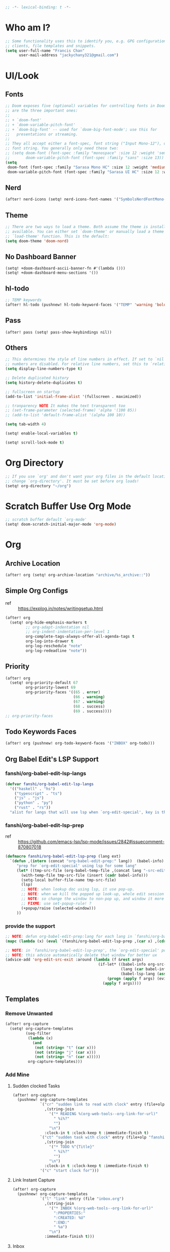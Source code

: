 #+PROPERTY: header-args :results silent
#+begin_src emacs-lisp :tangle yes
;; -*- lexical-binding: t -*-
#+end_src

* Who am I?
#+begin_src emacs-lisp :tangle yes
;; Some functionality uses this to identify you, e.g. GPG configuration, email
;; clients, file templates and snippets.
(setq user-full-name "Francis Chan"
      user-mail-address "jackychany321@gmail.com")
#+end_src

* UI/Look
** Fonts
#+begin_src emacs-lisp :tangle yes
;; Doom exposes five (optional) variables for controlling fonts in Doom. Here
;; are the three important ones:
;;
;; + `doom-font'
;; + `doom-variable-pitch-font'
;; + `doom-big-font' -- used for `doom-big-font-mode'; use this for
;;   presentations or streaming.
;;
;; They all accept either a font-spec, font string ("Input Mono-12"), or xlfd
;; font string. You generally only need these two:
;; (setq doom-font (font-spec :family "monospace" :size 12 :weight 'semi-light)
;;       doom-variable-pitch-font (font-spec :family "sans" :size 13))
(setq
 doom-font (font-spec :family "Sarasa Mono HC" :size 12 :weight 'medium)
 doom-variable-pitch-font (font-spec :family "Sarasa UI HC" :size 12 :weight 'medium))
#+end_src
** Nerd
#+begin_src emacs-lisp :tangle yes
(after! nerd-icons (setq! nerd-icons-font-names '("SymbolsNerdFontMono-Regular.ttf")))
#+end_src

** Theme
#+begin_src emacs-lisp :tangle yes
;; There are two ways to load a theme. Both assume the theme is installed and
;; available. You can either set `doom-theme' or manually load a theme with the
;; `load-theme' function. This is the default:
(setq doom-theme 'doom-nord)
#+end_src

** No Dashboard Banner
#+begin_src elisp :tangle yes
(setq! +doom-dashboard-ascii-banner-fn #'(lambda ()))
(setq! +doom-dashboard-menu-sections '())
#+end_src
** hl-todo
#+begin_src emacs-lisp :tangle yes
;; TEMP keywords
(after! hl-todo (pushnew! hl-todo-keyword-faces '("TEMP" 'warning 'bold)))
#+end_src

** Pass
#+begin_src elisp :tangle yes
(after! pass (setq! pass-show-keybindings nil))
#+end_src
** Others
#+begin_src emacs-lisp :tangle yes
;; This determines the style of line numbers in effect. If set to `nil', line
;; numbers are disabled. For relative line numbers, set this to `relative'.
(setq display-line-numbers-type t)

;; Delete duplicated history
(setq history-delete-duplicates t)

;; fullscreen on startup
(add-to-list 'initial-frame-alist '(fullscreen . maximized))

;; tranparency NOTE It makes the text transparent too
;; (set-frame-parameter (selected-frame) 'alpha '(100 85))
;; (add-to-list 'default-frame-alist '(alpha 100 10))

(setq tab-width 4)

(setq! enable-local-variables t)

(setq! scroll-lock-mode t)
#+end_src
* Org Directory
#+begin_src emacs-lisp :tangle yes
;; If you use `org' and don't want your org files in the default location below,
;; change `org-directory'. It must be set before org loads!
(setq! org-directory "~/org")
#+end_src

* Scratch Buffer Use Org Mode
#+begin_src emacs-lisp :tangle yes
;; scratch buffer default `org-mode'
(setq! doom-scratch-initial-major-mode 'org-mode)
#+end_src
* Org
** Archive Location
#+begin_src emacs-lisp :tangle yes
(after! org (setq! org-archive-location "archive/%s_archive::"))
#+end_src
** Simple Org Configs
- ref :: https://explog.in/notes/writingsetup.html
#+begin_src emacs-lisp :tangle yes
(after! org
  (setq! org-hide-emphasis-markers t
         ;; org-adapt-indentation nil
         ;; org-indent-indentation-per-level 1
         org-complete-tags-always-offer-all-agenda-tags t
         org-log-into-drawer t
         org-log-reschedule "note"
         org-log-redeadline "note"))
#+end_src

** Priority
#+begin_src emacs-lisp :tangle yes
(after! org
  (setq! org-priority-default 67
         org-priority-lowest 69
         org-priority-faces '((65 . error)
                              (66 . warning)
                              (67 . warning)
                              (68 . success)
                              (69 . success))))
;; org-priority-faces
#+end_src

** Todo Keywords Faces
#+begin_src emacs-lisp :tangle yes
(after! org (pushnew! org-todo-keyword-faces '("INBOX" org-todo)))
#+end_src

** Org Babel Edit's LSP Support
*** fanshi/org-babel-edit-lsp-langs
#+begin_src emacs-lisp :tangle yes
(defvar fanshi/org-babel-edit-lsp-langs
  '(("haskell" . "hs")
    ("typescript" . "ts")
    ("js" . "js")
    ("python" . "py")
    ("rust" . "rs"))
  "alist for langs that will use lsp when `org-edit-special', key is the lang, and value is lang's file extension")
#+end_src
*** fanshi/org-babel-edit-lsp-prep
- ref :: https://github.com/emacs-lsp/lsp-mode/issues/2842#issuecomment-870807018
#+begin_src emacs-lisp :tangle yes
(defmacro fanshi/org-babel-edit-lsp-prep (lang ext)
  `(defun ,(intern (concat "org-babel-edit-prep:" lang))  (babel-info)
     "prep for `org-edit-special' using lsp for some lang"
     (let* ((tmp-src-file (org-babel-temp-file ,(concat lang "-src-edit-") ,(concat "." ext))))
       (with-temp-file tmp-src-file (insert (cadr babel-info)))
       (setq-local buffer-file-name tmp-src-file)
       (lsp)
       ;; NOTE: when lookup doc using lsp, it use pop-up.
       ;; NOTE: when we kill the popped up look-up, whole edit session gone because it was a pop-up
       ;; NOTE: so change the window to non-pop up, and window it more convenient than pop than code editing too.
       ;; FIXME: use set-popup-rule! ?
       (+popup/raise (selected-window)))
     ))
#+end_src
*** provide the support
#+begin_src emacs-lisp :tangle yes
;; NOTE: defun org-babel-edit-prep:lang for each lang in `fanshi/org-babel-edit-lsp-langs'
(mapc (lambda (x) (eval `(fanshi/org-babel-edit-lsp-prep ,(car x) ,(cdr x)))) fanshi/org-babel-edit-lsp-langs)

;; NOTE: in `fanshi/org-babel-edit-lsp-prep', the `org-edit-special' pop-up it promoted, and after `org-edit-src-exit', we got one duplicate pop-up shaped window.
;; NOTE: this advice automatically delete that window for better ux
(advice-add 'org-edit-src-exit :around (lambda (f &rest args)
                                         (if-let* ((babel-info org-src--babel-info)
                                                   (lang (car babel-info))
                                                   (babel-lsp-lang (assoc lang fanshi/org-babel-edit-lsp-langs)))
                                             (progn (apply f args) (evil-window-delete))
                                           (apply f args))))
#+end_src
** Templates
*** Remove Unwanted
#+begin_src emacs-lisp :tangle yes
(after! org-capture
  (setq! org-capture-templates
         (seq-filter
          (lambda (x)
            (and
             (not (string= "t" (car x)))
             (not (string= "j" (car x)))
             (not (string= "n" (car x)))))
          org-capture-templates)))
#+end_src

*** Add Mine
**** Sudden clocked Tasks
#+begin_src emacs-lisp :tangle yes
(after! org-capture
  (pushnew! org-capture-templates
            `("cr" "sudden link to read with clock" entry (file+olp "read.org" "Link")
              ,(string-join
                '("* READING %(org-web-tools--org-link-for-url)"
                  " %i%?"
                  "")
                "\n")
              :clock-in t :clock-keep t :immediate-finish t)
            `("ct" "sudden task with clock" entry (file+olp "fanshi.org.gpg" "Tasks")
              ,(string-join
                '("* TODO %^{Title}"
                  " %i%?"
                  "")
                "\n")
              :clock-in t :clock-keep t :immediate-finish t)
            '("c" "start clock for")))
#+end_src

**** Link Instant Capture
#+begin_src emacs-lisp :tangle yes
(after! org-capture
  (pushnew! org-capture-templates
            `("l" "link" entry (file "inbox.org")
              ,(string-join
                '("* INBOX %(org-web-tools--org-link-for-url)"
                  ":PROPERTIES:"
                  ":CREATED: %U"
                  ":END:"
                  " %a")
                "\n")
              :immediate-finish t)))
#+end_src
**** Inbox
#+begin_src emacs-lisp :tangle yes
(after! org-capture
  (pushnew! org-capture-templates
            `("i" "inbox" entry (file "inbox.org")
              ,(string-join
                '("* INBOX %^{heading}"
                  ":PROPERTIES:"
                  ":CREATED: %U"
                  ":END:"
                  " %i%?"
                  " %a")
                "\n"))))
#+end_src

** Autorefile from inbox at todo keywords change
*** fanshi/org-inbox-todo-trigger
#+begin_src emacs-lisp :tangle yes
(after! org
  (defun fanshi/org-inbox-todo-trigger (change-plist) ""
         (when (equal (plist-get change-plist :type) 'todo-state-change)
           (let ((org-refile-targets
                  (pcase (plist-get change-plist :from)
                    ("INBOX" (pcase (plist-get change-plist :to)
                               ("PROJ" `((,(mapcar
                                            (lambda (y) (funcall #'concat org-directory y))
                                            '("/projects.org.gpg"))
                                          . (:level . 1))))
                               ("TODO"  `((,(mapcar
                                             (lambda (y) (funcall #'concat org-directory y))
                                             '("/projects.org.gpg"))
                                           . (:level . 2))))
                               ;; ("[ ]" `((,(mapcar
                               ;;             (lambda (y) (funcall #'concat org-directory y))
                               ;;             '("/projects.org.gpg"))
                               ;;           . (:todo . "PROJ"))))
                               (_ org-refile-targets)))
                    (_ nil))))
             (when org-refile-targets (org-refile))))))
#+end_src

*** hook
#+begin_src emacs-lisp :tangle yes
(after! org (setq! org-trigger-hook 'fanshi/org-inbox-todo-trigger))
;; org-refile-allow-creating-parent-nodes "confirm"
#+end_src

** Noter
#+begin_src emacs-lisp :tangle yes
(after! org-noter
  ;; (defun fanshi/noter-capture-note ()
  ;;   (interactive)
  ;;   (call-interactively #'org-noter-insert-precise-note)
  ;;   (insert "#+ATTR_ORG: :width 500 ")
  ;;   (call-interactively #'org-download-screenshot)
  ;;   )
  (setq! org-noter-notes-search-path (list (concat org-roam-directory "books/"))
         org-noter-doc-split-fraction '(0.57 0.43)))
#+end_src

** Agenda
*** fanshi/make-line
#+begin_src emacs-lisp :tangle yes
(defun fanshi/make-line () "" (concat "\n" (make-string (window-width) 9472)))
#+end_src

*** Org-Agenda
**** Clock
#+begin_src emacs-lisp :tangle yes
(after! org-agenda
  (setq!
   org-agenda-files '("~/org/")
   org-clock-report-include-clocking-task t
   org-agenda-clockreport-parameter-plist (quote (:link t :maxlevel 4 :fileskip0 t :compact t :narrow 80))))
#+end_src

**** Agenda Tweak
#+begin_src emacs-lisp :tangle yes
(after! org-agenda
  (setq! org-agenda-block-separator 9472
         org-agenda-compact-blocks t
         org-agenda-breadcrumbs-separator " / "
         org-agenda-span 'day
         org-agenda-start-day nil
         org-agenda-start-on-weekday nil
         org-deadline-warning-days 30
         org-agenda-current-time-string "⬲ NOW -- NOW --"
         org-agenda-prefix-format '(;; (agenda . " %-3i %18s  %?-12t %-25b ")
                                    ;; (agenda . " %-3i %-44b %?18s %?-12t")
                                    ;; (agenda . " %-3i %-44b %?-18s %?-12t")
                                    (agenda . " %-3i %-44b %11s %?-12t")
                                    ;; (todo . " %-3i                     ")
                                    (todo . " %-3i %-44b %?-12t")
                                    (tags . " %i %-12:c")
                                    (search . " %i %-12:c"))
         org-agenda-format-date (lambda (date) (concat (fanshi/make-line) "\n" (org-agenda-format-date-aligned date)))
         org-agenda-sorting-strategy '((agenda time-up habit-down priority-down category-keep)
                                      (todo priority-down category-keep)
                                      (tags priority-down category-keep)
                                      (search category-keep))))
#+end_src

**** Org Super Agenda
***** fanshi/agenda
#+begin_src emacs-lisp :tangle yes
(setq! fanshi/agenda
       '((:name "Clocked Today 📰📰📰" :log t)
         ;; (:name "Calendar 📅📅📅" :time-grid t :and (:scheduled today :not (:habit t) ))
         (:name "Calendar 📅📅📅" :time-grid t :and (:scheduled today))
         (:name "Deadlines Just Aren't Real To Me Until I'm Staring One In The Face 🚨🚨🚨" :deadline today :order 2)
         (:name "What Is Dead May Never Die 🚣🚣🚣" :deadline past :order 3)
         (:name "Defuse The Bomb 💣💣💣" :deadline future :order 4)
         (:name "Déjà Vu 🔁🔁🔁" :and (:habit t :todo ("TODO" "[ ]")) :order 5) ;; 🧟🧟🧟
         ;; (:name "Déjà Vu 🔁🔁🔁" :and (:habit t :todo ("TODO" "[ ]") :scheduled today) :order 5) ;; 🧟🧟🧟
         ;; (:name "Déjà vécu 🥶🥶🥶" :and (:habit t :todo ("TODO" "[ ]") :scheduled past) :order 6) ;; 🧟🧟🧟
         ;; (:name "Presque vu ⏩⏩⏩" :and (:habit t :todo ("TODO" "[ ]") :scheduled future) :order 7) ;; 🧟🧟🧟
         ;; (:name "Meetings"
         ;;  :and (:todo "MEETING" :scheduled future)
         ;;  :order 8)
         ))
#+end_src
***** fanshi/alltodo
#+begin_src emacs-lisp :tangle yes
(after! org
  (setq! fanshi/alltodo
         `((:discard (:scheduled future :deadline future :regexp ,org-scheduled-time-hour-regexp :todo "INBOX"))
           (:name "Important 💎💎💎" :tag "Payment" :priority "A" :order 2) ;;🚔🚔🚔
           ;; (:name "Do I really look like a guy with a plan??? 🃏🃏🃏" :and (:todo "TOPLAN" :priority> "D") :order 3)
           (:name "Do I really look like a guy with a plan??? 🃏🃏🃏" :todo "IDEA" :order 3)
           (:name "Camping 🏕🏕🏕" :todo "WAIT" :order 11) ; Set order of this section 💎💎💎
           ;; (:name "Inbox 📬📬📬" :todo "INBOX" :order 30)
           ;; (:name "Peek Into Future 🔮🔮🔮" :scheduled future :order 4)
           ;; (:name "Watching 📺📺📺" :and (:todo "READING" :tag "TV") :order 9)
           ;; (:name "こっちも見ろ 👁👁👁" :todo ("READING" "SCAN") :order 8)
           ;; (:name "Reading 📚📚📚" :todo ("READING" "SCAN") :order 10)
           (:name "Quick Picks 🚀🚀🚀" :and (:effort< "0:10" :todo "TODO") :order 4)
           ;; NOTE: tried to follow logic in org-habit-insert-consistency-graphs to find dying habit but seems not easy
           ;; (:name "Dying Habit" :and (:habit t
           ;;                      :todo ("TODO" "[ ]")
           ;;                      :not (:regexp ,org-scheduled-time-hour-regexp)) :order 5)))
           ;; (:name "Déjà Vu 🔁🔁🔁" :and (:habit t
           ;;                               :todo ("TODO" "[ ]")
           ;;                               :scheduled t
           ;;                               :not (:scheduled future))
           ;;                :order 6)
           ;; (:name "Super B 👶🏿👶🏿👶🏿" :and (:priority "B" :not (:file-path "projects")) :order 9)
           (:name "Super B 👶👶👶" :and (:priority "B" :not (:file-path "projects")) :order 7)
           ;; (:name "Others 🏝🏝🏝" :and (:priority "C" :not (:file-path "projects")) :order 21)
           ;; (:name "Optional 🧧🧧🧧" :and (:priority "C" :not (:file-path "projects")) :order 90)
           ;; (:name "waht 🧧🧧🧧" :todo "TOREAD" :order 90)
           ;; NOTE: check
           ;; (:name "Should Be Nothing"
           ;;  :not (:file-path "projects"
           ;;        :file-path "read"
           ;;        :file-path "idea")
           ;;  :order 99)
           ;; (:discard (:habit t))
           ;; NOTE Project
           (:discard (:not (:file-path "projects")))
           (:auto-outline-path t :order 5))))
#+end_src

***** fanshi/org-private-agenda-file-regexp (include GPG for private agenda)
[[https://emacs.stackexchange.com/a/36543][org mode - Include .org.gpg files in org-agenda - Emacs Stack Exchange]]
#+begin_src emacs-lisp :tangle yes
(setq! fanshi/org-private-agenda-file-regexp "\\`[^.].*\\.org\\\(\\.gpg\\\)?\\'")
#+end_src

***** Use Org Super Agenda
#+begin_src emacs-lisp :tangle yes
(use-package! org-super-agenda
  :after org-agenda
  :init
  (setq org-agenda-show-log t
        ;; NOTE: https://github.com/alphapapa/org-super-agenda/issues/50
        org-super-agenda-header-map (make-sparse-keymap)
        ;; fanshi/org-agenda-header (concat "\n" (make-string (window-width) 9472))
        ;; fanshi/make-org-agenda-header (defun () (concat "\n" (make-string (window-width) 9472)))
        org-agenda-custom-commands '(("p" "Private Agenda"
                                      ((agenda "" ((org-super-agenda-groups fanshi/agenda)
                                                   (org-agenda-file-regexp fanshi/org-private-agenda-file-regexp)))
                                       (alltodo "" ((org-agenda-overriding-header (fanshi/make-line))
                                                    (org-super-agenda-groups fanshi/alltodo)
                                                    (org-agenda-file-regexp fanshi/org-private-agenda-file-regexp)))))))
  :config
  (org-super-agenda-mode))
#+end_src

** Web Tool
#+begin_src emacs-lisp :tangle yes
(use-package! org-web-tools
  ;; :after-call org-capture
  :commands (org-web-tools--org-link-for-url))
#+end_src

** Pomodoro
#+begin_src emacs-lisp :tangle yes
(after! org-pomodoro
  (setq! org-pomodoro-length 45
         org-pomodoro-short-break-length 5
         org-pomodoro-long-break-length 25))
#+end_src

* Projectile
#+begin_src emacs-lisp :tangle yes
(after! projectile
  (setq projectile-project-name-function (lambda (project-root)
                                           (let ((name (funcall 'projectile-default-project-name project-root)))
                                             (if (member name '("python" "haskell" "bootstrap" "clojure"))
                                                 (concat (funcall 'projectile-default-project-name (file-name-directory (directory-file-name project-root))) "/" name)
                                               name))))
  ;; NOTE: higher priority for haskell-cabal (than the nix-flake) for projectile project detection
  (if-let ((cabal-project (cl-find-if (lambda (project-type-record) (string= (car project-type-record) 'haskell-cabal)) projectile-project-types)))
             (setq! projectile-project-types (cons cabal-project  projectile-project-types))))
#+end_src
* Clone projects
** clonable project configs
#+begin_src emacs-lisp :tangle yes
(setq fanshi/clonable-project-types `(nix-flake python-poetry clojure-cli haskell-cabal))
;; NOTE: What file to clone for specify project type
;; `generic', the default.
(setq fanshi/project-files-to-copy/generic '(".envrc" ".gitignore"
                                             ;; NOTE: copy the .direnv cache to speed up direnv for the first time
                                             ".direnv" ))
;; `nix'.
(setq fanshi/project-files-to-copy/nix-flake  (append fanshi/project-files-to-copy/generic '("flake.lock" "flake.nix")))
;; I am using the `nix' with `python' and `clojure'.
(setq fanshi/project-files-to-copy/python-poetry (append fanshi/project-files-to-copy/nix-flake '("poetry.lock" "pyproject.toml")))
(setq fanshi/project-files-to-copy/clojure-cli (append  fanshi/project-files-to-copy/nix-flake '("deps-lock.json" "deps.edn")))
;; using haskell.nix for 'haskell'
(setq fanshi/project-files-to-copy/haskell-cabal (append  fanshi/project-files-to-copy/nix-flake '("nix" "*.cabal" )))
#+end_src

** fanshi/init-new-project
#+begin_src emacs-lisp :tangle yes
(defun fanshi/init-new-project (&optional dir)
  "Init a directory as a new project"
  (interactive)
  (let ((default-directory (expand-file-name (or dir default-directory))))
    ;; NOTE: init git repo
    (require 'magit)
    (magit-call-git "init" (magit-convert-filename-for-git default-directory))

    ;; NOTE: init commit
    (magit-gitignore-in-gitdir "/.envrc")
    (magit-gitignore-in-gitdir "/.direnv/")
    (magit-stage-modified t)
    (magit-call-git "commit" '("-m" "init"))

    ;; NOTE: to load the .envrc
    (require 'envrc)
    (envrc-allow)
    (+vterm/toggle nil)))
#+end_src

** fanshi/clone-from-project
#+begin_src emacs-lisp :tangle yes
(defun fanshi/clone-from-project (dir)
  "Clone the infrastructure of an existing project DIR to make a new project"
  (require 'projectile)
  (if-let ((project-type (projectile-project-type dir))
           (project-files-to-copy (symbol-value (intern-soft (concat "fanshi/project-files-to-copy/" (prin1-to-string project-type)))))
           (new-project-directory (file-name-as-directory (read-directory-name "Create new project at directory: "))))
      (progn
        ;; NOTE: make new directory
        (make-directory new-project-directory t)
        ;; NOTE: copy files
        (dolist (wildcards-or-file project-files-to-copy)
          (dolist (file (projectile-verify-file-wildcard wildcards-or-file dir))
                  (dired-copy-file file new-project-directory 1)))
        ;; NOTE: init project
        (fanshi/init-new-project new-project-directory)
        ;; NOTE: switch to the new project
        (projectile-switch-project-by-name new-project-directory))
    (user-error (concat "Unsupported project type to clones: " (prin1-to-string project) " + " (prin1-to-string project-type) " + " (prin1-to-string project-files-to-copy)))))
#+end_src
** fanshi/choose-and-clone-for-new-project
#+begin_src emacs-lisp :tangle yes
(defun fanshi/choose-and-clone-for-new-project ()
  "To choose an existing porject, and clone the infrastructure of it to make a new project"
  (interactive )
  (require 'projectile)
  (if-let ((project-type (completing-read "Project type to clone: " fanshi/clonable-project-types))
           (projects (cl-remove-if (lambda (p) (progn (message p) (not (string-equal project-type (projectile-project-type p)))))
                                    projectile-known-projects)))
      (projectile-completing-read "Clone project: " projects :action #'fanshi/clone-from-project)
    (user-error "There are no clonable projects")))
#+end_src

* Langs
** Haskell
*** Config
#+begin_src emacs-lisp :tangle yes
(after! haskell-mode
  (pushnew! haskell-font-lock-keywords "cases"))
#+end_src
*** Template
#+begin_src emacs-lisp :tangle yes
(after! haskell-mode
  (setq! haskell-auto-insert-module-format-string
         (concat haskell-auto-insert-module-format-string
                 "main :: IO ()\n"
                 "main = do\n"
                 "  putStrLn \"Surprise Motherfucker!\"")))
#+end_src

*** LSP
#+begin_src emacs-lisp :tangle yes
(after! lsp-haskell
  (setq! lsp-haskell-floskell-on nil)
  (setq! lsp-haskell-fourmolu-on nil)
  (setq! lsp-haskell-brittany-on nil)
  (setq! lsp-haskell-stylish-haskell-on nil))
#+end_src
*** Cabal
#+begin_src emacs-lisp :tangle yes
(after! (:and haskell-cabal format-all)
  (set-formatter! 'cabal-fmt "cabal-fmt" :modes 'haskell-cabal-mode)
  ;; NOTE TEMP: https://github.com/doomemacs/doomemacs/issues/6936
  (puthash 'cabal-fmt "cabal-fmt" format-all--executable-table))
#+end_src

** Typescript
- ref :: https://www.reddit.com/r/emacs/comments/b7rsxu/behold_orgbabelexecutetypescript/
#+begin_src emacs-lisp :tangle yes
(defun org-babel-execute:typescript (body params)
  "babel execute typescript"
  (let* ((tmp-ts-file (org-babel-temp-file "scripts" ".ts"))
         (tmp-js-file (concat (substring tmp-ts-file 0 -2) "js"))
         (strict (if (assq :strict params) "--strict " ""))
         (cmd (concat "tsc " strict (shell-quote-argument tmp-ts-file))))
    (with-temp-file tmp-ts-file (insert body))
    (with-temp-buffer
      (if (eq (call-process-shell-command cmd nil t) 0)
          (progn
            (insert-file-contents tmp-js-file)
            (if (assq :js params)
                (buffer-string)
              (require 'ob-js)
              (org-babel-execute:js (buffer-string) params)))
        (buffer-string)))))

;; NOTE when async
;; executing Typescript code block...
;; error in process sentinel: async-handle-result: Cannot open load file: No such file or directory, ob-typescript
;; maybe related? https://github.com/hlissner/doom-emacs/issues/2198
;; TEMP FIXME
(setq ob-async-no-async-languages-alist '("typescript"))
#+end_src

*** Org special edit's lsp support
#+begin_src emacs-lisp :tangle yes
;; NOTE: https://github.com/emacs-lsp/lsp-mode/issues/2842#issuecomment-870807018
(defmacro fanshi/org-babel-edit-lsp-prep (lang ext)
  `(defun ,(intern (concat "org-babel-edit-prep:" lang))  (babel-info)
     "prep for `org-edit-special' using lsp for some lang"
     (let* ((tmp-src-file (org-babel-temp-file ,(concat lang "-src-edit-") ,(concat "." ext))))
       (with-temp-file tmp-src-file (insert (cadr babel-info)))
       (setq-local buffer-file-name tmp-src-file)
       (lsp)
       ;; NOTE: when lookup doc using lsp, it use pop-up.
       ;; NOTE: when we kill the popped up look-up, whole edit session gone because it was a pop-up
       ;; NOTE: so change the window to non-pop up, and window it more convenient than pop than code editing too.
       ;; FIXME: use set-popup-rule! ?
       (+popup/raise (selected-window)))
     ))

(defvar fanshi/org-babel-edit-lsp-langs '(("haskell" . "hs") ("typescript" . "ts") ("js" . "js") ("python" . "py") ("rust" . "rs"))
  "alist for langs that will use lsp when `org-edit-special', key is the lang, and value is lang's file extension")

;; NOTE: defun org-babel-edit-prep:lang for each lang in `fanshi/org-babel-edit-lsp-langs'
(mapc (lambda (x) (eval `(fanshi/org-babel-edit-lsp-prep ,(car x) ,(cdr x)))) fanshi/org-babel-edit-lsp-langs)

;; NOTE: in `fanshi/org-babel-edit-lsp-prep', the `org-edit-special' pop-up it promoted, and after `org-edit-src-exit', we got one duplicate pop-up shaped window.
;; NOTE: this advice automatically delete that window for better ux
(advice-add 'org-edit-src-exit :around (lambda (f &rest args)
                                         (if-let* ((babel-info org-src--babel-info)
                                                   (lang (car babel-info))
                                                   (babel-lsp-lang (assoc lang fanshi/org-babel-edit-lsp-langs)))
                                             (progn (apply f args) (evil-window-delete))
                                           (apply f args))))
#+end_src
*** treesit
#+begin_src emacs-lisp :tangle yes
(after! treesit
  (setq treesit-language-source-alist
        '((typescript "https://github.com/tree-sitter/tree-sitter-typescript" "master" "typescript/src" nil nil)
          (tsx "https://github.com/tree-sitter/tree-sitter-typescript" "master" "tsx/src" nil nil)))
  )
(use-package typescript-ts-mode
  :mode (("\\.ts\\'" . typescript-ts-mode)
         ("\\.tsx\\'" . tsx-ts-mode))
  :config
  (add-hook! '(typescript-ts-mode-hook tsx-ts-mode-hook) #'lsp!))
#+end_src

** Python
#+begin_src emacs-lisp :tangle yes
;; NOTE: https://github.com/abo-abo/lispy/issues/509
(after! (lispy python lpy)
  (add-hook 'lpy-mode-hook (lambda () (progn
                                   (setq-local python-shell-completion-native-disabled-interpreters (append python-shell-completion-native-disabled-interpreters '("python3")))
                                   (setq-local completion-at-point-functions '(lsp-completion-at-point python-completion-at-point t))
                                   (let ((lispy-python-proc-name (concat "lispy-python-" (projectile-project-name))))
                                     (condition-case nil
                                         (lispy--python-proc lispy-python-proc-name)
                                       (error (setq-local lispy-python-proc (get-process lispy-python-proc-name)))))
                                   (cl-letf (((symbol-function 'python-shell-send-string)
                                              (lambda (str process) (comint-send-string process (format "exec(%s)\n" (python-shell--encode-string str))))))
                                     (python-shell-send-string-no-output python-shell-eval-setup-code lispy-python-proc)
                                     (python-shell-send-string-no-output python-shell-eval-file-setup-code lispy-python-proc))
                                   (lispy-python-middleware-reload)))))
;; NOTE: https://github.com/abo-abo/lispy/issues/509
#+end_src
** Sql
#+begin_src emacs-lisp :tangle yes
(after! sql
  (set-formatter! 'pg_format "pg_format" :modes 'sql-mode)
  ;; NOTE TEMP: https://github.com/doomemacs/doomemacs/issues/6936
  (puthash 'pg_format "pg_format" format-all--executable-table)
  (puthash 'sqlformat nil format-all--executable-table))
#+end_src

** Tailwind
#+begin_src emacs-lisp :tangle yes
(defun fanshi/tailwind-rainbow-config ()
    (when (and (stringp buffer-file-name)
               (string-match "/tailwind\\.config\\.\\(js\\|ts\\)\\'"  buffer-file-name))
      (rainbow-mode)))
(add-hook 'rjsx-mode-hook 'fanshi/tailwind-rainbow-config)
(use-package! lsp-tailwindcss :init (setq lsp-tailwindcss-add-on-mode t))
(after! lsp-tailwindcss
  (if-let (client (gethash 'tailwindcss lsp-clients))
      (setf (lsp--client-new-connection client) (lsp-stdio-connection '("tailwindcss-language-server" "--stdio")))
      (lsp-register-client client))
  (lsp-dependency 'tailwindcss-language-server '((:system "tailwindcss-language-server"))))
#+end_src

** Lispy For Cider
#+begin_src emacs-lisp :tangle no
(use-package! lispy
  :init (setq lispy-compat '(edebug cider)))
#+end_src

** Astro
#+begin_src emacs-lisp :tangle no
(after! format-all
  (add-to-list 'auto-mode-alist '("\\.astro\\'" .
                                  (lambda ()
                                   (rjsx-mode)
                                   (lsp!)
                                   (setq-local +format-with-lsp nil
                                               +format-with 'prettier-astro
                                               ;; NOTE: class instead of className
                                               emmet-jsx-major-modes (remove 'rjsx-mode emmet-jsx-major-modes)))))
  (set-formatter! 'prettier-astro '("prettier" "--parser=astro" ("--plugin-search-dir=%s" (projectile-project-root))) :modes '((rxjs-mode ".astro")))
  ;; NOTE TEMP: https://github.com/doomemacs/doomemacs/issues/6936
  (puthash 'prettier-astro "prettier" format-all--executable-table))
#+end_src

** Wasp Mode
#+begin_src emacs-lisp :tangle no
(use-package! wasp-mode :mode "\\.wasp\\'")
#+end_src

* LSP
** Tweak File Watchers
*** don't watch nix materializtion and golden files for haskell
#+begin_src emacs-lisp :tangle yes
(after! lsp-mode
  (setq! lsp-file-watch-ignored-directories
         (append lsp-file-watch-ignored-directories '("[/\\\\]materialized\\'"
                                                      ;; NOTE: we don't set up lsp for nix, so probably fine for now
                                                      "[/\\\\]nix\\'"
                                                      "[/\\\\]spec\\'"
                                                      "[/\\\\]golden\\'"
                                                      "[/\\\\]\\.postgres\\'"))))
#+end_src

*** don't watch gitignore
- https://github.com/emacs-lsp/lsp-mode/issues/713#issuecomment-985653873
- edit :: bad for performance, emacs stuck to wait for the command to run, may be make it async? disable for now.
#+begin_src emacs-lisp :tangle no
(after! lsp-mode
  (defun ++git-ignore-p (path)
    (let* (           ; trailing / breaks git check-ignore if path is a symlink:
           (path (directory-file-name path))
           (default-directory (file-name-directory path))
           (relpath (file-name-nondirectory path))
           (cmd (format "git check-ignore '%s'" relpath))
           (status (call-process-shell-command cmd)))
      (eq status 0)))

  (defun ++lsp--path-is-watchable-directory-a
      (fn path dir ignored-directories)
    (and (not (++git-ignore-p (f-join dir path)))
         (funcall fn path dir ignored-directories)))

  (advice-add 'lsp--path-is-watchable-directory
              :around #'++lsp--path-is-watchable-directory-a))
#+end_src

* PDF View
#+begin_src emacs-lisp :tangle yes
(after! pdf-view
  (setq! pdf-tools-installer-os "nixos")
  (setq! pdf-view-midnight-colors '("#ABB2BF" . "#282C35"))
  (add-hook! pdf-tools-enabled #'pdf-view-midnight-minor-mode)
  ;; (add-hook! pdf-tools-enabled #'hide-mode-line-mode)
  )
#+end_src

* Vterm Use Fish
#+begin_src emacs-lisp :tangle yes
;; use 'vterm' with 'fish'
(after! vterm (setq! vterm-shell "~/.nix-profile/bin/fish"))
#+end_src

* Not so long
*** Problem
The so-long.el is for text files with long lines (think of e.g. minified JavaScript or CSS libs).
No point to enable it globally and moreover it broke some ux for me like the following:
#+begin_src emacs-lisp :tangle no
(helpful-callable #'org-toggle-link-display)
#+end_src
Because so-long-mode triggered on the source elisp file, the "coding: utf-8" local variable doesn't work and hence asking me for the coding system.
*** So...
#+begin_src emacs-lisp :tangle yes
(global-so-long-mode -1)
#+end_src
* Use Dired Narrow
#+begin_src emacs-lisp :tangle yes
(use-package! dired-narrow
  :commands (dired-narrow-fuzzy)
  :init
  (map! :map dired-mode-map :n "/" #'dired-narrow-fuzzy))
#+end_src

* Auto Format Modes
#+begin_src emacs-lisp :tangle yes
;; (setq! +format-on-save-enabled-modes '(haskell-mode nix-mode haskell-cabal-mode sql-mode ))
(setq! +format-on-save-enabled-modes
       '(not emacs-lisp-mode  ; elisp's mechanisms are good enough
            tex-mode         ; latexindent is broken
            latex-mode
            org-msg-edit-mode))  ; doesn't need a formatter
;; NOTE: https://github.com/doomemacs/doomemacs/issues/6936#issuecomment-1366030502
(after! format-all (advice-remove 'format-all-buffer--from-hook '+format--all-buffer-from-hook-a))
(after! (:and format-all envrc)
  ;; TEMP FIXME https://github.com/doomemacs/doomemacs/issues/3900
  (advice-add 'format-all-buffer :around #'envrc-propagate-environment)
  (advice-add 'format-all-buffer--from-hook :around #'envrc-propagate-environment))
#+end_src

* fanshi/ediff-init-and-example
- ref ::  https://github.com/doomemacs/doomemacs/issues/581#issuecomment-645448095
#+begin_src emacs-lisp :tangle yes
(defun fanshi/ediff-init-and-example ()
  "ediff the current `init.el' with the example in doom-emacs-dir"
  (interactive)
  (ediff-files (concat doom-private-dir "init.el")
               (concat doom-emacs-dir "templates/init.example.el")))
(define-key! help-map
  "di"   #'fanshi/ediff-init-and-example
  )
#+end_src
* Magit Forge
#+begin_src emacs-lisp :tangle no
(after! forge (setq! forge-owned-accounts '(("fanshi1028"))))
#+end_src

* Email
#+BEGIN_SRC elisp :tangle no
(after! notmuch (setq! +notmuch-sync-backend 'mbsync))
;; (setq +notmuch-sync-backend 'mbsync-xdg)
#+END_SRC

#+BEGIN_SRC elisp :tangle no
(after! sendmail (setq! sendmail-program (executable-find "msmtp")))
#+END_SRC

* Plantuml
#+begin_src emacs-lisp :tangle yes
(after! plantuml-mode (setq! plantuml-default-exec-mode 'executable))
#+end_src

* Use Gif Screencast
#+begin_src emacs-lisp :tangle no
(use-package! gif-screencast
  :commands (gif-screencast-start-or-stop)
  :init (setq gif-screencast-args '("-x")
              gif-screencast-capture-format "ppm"
              gif-screencast-cropping-program "" ;; NOTE diable cropping, seems its only crop part of the emacs screen fro some reason
              )
  :bind ("<f12>" . gif-screencast-start-or-stop))
#+end_src

* Use Nov Mode
#+begin_src emacs-lisp :tangle yes
(use-package! nov :mode ("\\.\\(epub\\|mobi\\)\\'" . nov-mode))
#+end_src

* Use Keycast
#+begin_src emacs-lisp :tangle no
(use-package! keycast
  :defer
  :config (define-minor-mode keycast-mode
            "Show current command and its key binding in the mode line."
            :global t
            (if keycast-mode
                (add-hook 'pre-command-hook 'keycast-mode-line-update t) (remove-hook 'pre-command-hook 'keycast-mode-line-update)))
  (add-to-list 'global-mode-string '("" mode-line-keycast)))
#+end_src

* Use Scala
#+begin_src emacs-lisp :tangle yes
(push '("\\.sc\\'" . scala-mode) auto-mode-alist)
(use-package! sbt-mode :disabled)
#+end_src

** Use Ammonite Term Repl
#+begin_src emacs-lisp :tangle no
(use-package! ammonite-term-repl
  :after scala-mode
  :config (progn
            (setq ammonite-term-repl-auto-config-mill-project nil)
            (setq ammonite-term-repl-auto-detect-predef-file nil)
            ;; (setq ammonite-term-repl-program-args '("-s" "--no-default-predef"))
            (set-repl-handler! 'scala-mode #'run-ammonite :persist t)))
#+end_src

* Custom
#+begin_src emacs-lisp :tangle yes
;; Here are some additional functions/macros that could help you configure Doom:
;;
;; - `load!' for loading external *.el files relative to this one
;; - `use-package!' for configuring packages
;; - `after!' for running code after a package has loaded
;; - `add-load-path!' for adding directories to the `load-path', relative to
;;   this file. Emacs searches the `load-path' when you load packages with
;;   `require' or `use-package'.
;; - `map!' for binding new keys
;;
;; To get information about any of these functions/macros, move the cursor over
;; the highlighted symbol at press 'K' (non-evil users must press 'C-c c k').
;; This will open documentation for it, including demos of how they are used.
;;
;; You can also try 'gd' (or 'C-c c d') to jump to their definition and see how
;; they are implemented.
(custom-set-variables
 ;; custom-set-variables was added by Custom.
 ;; If you edit it by hand, you could mess it up, so be careful.
 ;; Your init file should contain only one such instance.
 ;; If there is more than one, they won't work right.
 )
(custom-set-faces
 ;; custom-set-faces was added by Custom.
 ;; If you edit it by hand, you could mess it up, so be careful.
 ;; Your init file should contain only one such instance.
 ;; If there is more than one, they won't work right.
 )
#+end_src
